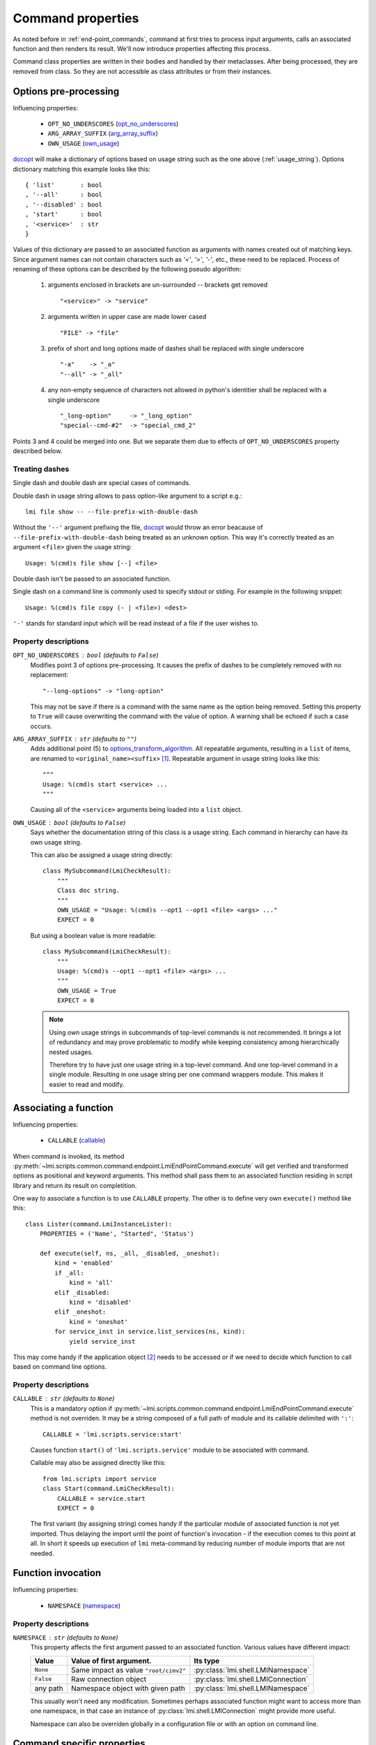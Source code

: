 .. _command_properties:

Command properties
==================

As noted before in :ref:`end-point_commands`, command at first tries to
process input arguments, calls an associated function and then renders its
result. We'll now introduce properties affecting this process.

Command class properties are written in their bodies and handled by their
metaclasses. After being processed, they are removed from class. So they are
not accessible as class attributes or from their instances.

.. _pre_processing_properties:

Options pre-processing
----------------------
Influencing properties:

    * ``OPT_NO_UNDERSCORES`` (opt_no_underscores_)
    * ``ARG_ARRAY_SUFFIX``   (arg_array_suffix_)
    * ``OWN_USAGE``          (own_usage_)

docopt_ will make a dictionary of options based on usage string such
as the one above (:ref:`usage_string`). Options dictionary matching this
example looks like this: ::

    { 'list'       : bool
    , '--all'      : bool
    , '--disabled' : bool
    , 'start'      : bool
    , '<service>'  : str
    }

Values of this dictionary are passed to an associated function as arguments
with names created out of matching keys. Since argument names can not contain
characters such as `'<'`, `'>'`, `'-'`, etc., these need to be replaced.
Process of renaming of these options can be described by the following pseudo
algorithm:

.. _options_transform_algorithm:

    1. arguments enclosed in brackets are un-surrounded -- brackets get
       removed ::

        "<service>" -> "service"

    2. arguments written in upper case are made lower cased ::

        "FILE" -> "file"

    3. prefix of short and long options made of dashes shall be replaced with
       single underscore ::

        "-a"    -> "_a"
        "--all" -> "_all"

    4. any non-empty sequence of characters not allowed in python's identitier
       shall be replaced with a single underscore ::

        "_long-option"     -> "_long_option"
        "special--cmd-#2"  -> "special_cmd_2"

Points 3 and 4 could be merged into one. But we separate them due to effects
of ``OPT_NO_UNDERSCORES`` property described below.

Treating dashes
~~~~~~~~~~~~~~~
Single dash and double dash are special cases of commands.

Double dash in usage string allows to pass option-like argument to a script
e.g.: ::

    lmi file show -- --file-prefix-with-double-dash

Without the ``'--'`` argument prefixing the file, docopt_ would throw an error
beacause of ``--file-prefix-with-double-dash`` being treated as an unknown
option. This way it's correctly treated as an argument ``<file>`` given the
usage string: ::

    Usage: %(cmd)s file show [--] <file>

Double dash isn't be passed to an associated function.

Single dash on a command line is commonly used to specify stdout or stding. For
example in the following snippet: ::

    Usage: %(cmd)s file copy (- | <file>) <dest>

``'-'`` stands for standard input which will be read instead of a file if the
user wishes to.

Property descriptions
~~~~~~~~~~~~~~~~~~~~~
.. _opt_no_underscores:

``OPT_NO_UNDERSCORES`` : ``bool`` (defaults to ``False``)
    Modifies point 3 of options pre-processing. It causes the prefix of dashes
    to be completely removed with no replacement: ::

        "--long-options" -> "long-option"

    This may not be save if there is a command with the same name as the
    option being removed. Setting this property to ``True`` will cause
    overwriting the command with the value of option. A warning shall be
    echoed if such a case occurs.

.. _arg_array_suffix:

``ARG_ARRAY_SUFFIX`` : ``str`` (defaults to ``""``)
    Adds additional point (5) to `options_transform_algorithm`_. All
    repeatable arguments, resulting in a ``list`` of items, are renamed to
    ``<original_name><suffix>`` [#]_. Repeatable argument in usage string
    looks like this: ::

        """
        Usage: %(cmd)s start <service> ...
        """

    Causing all of the ``<service>`` arguments being loaded into a ``list``
    object.

.. _own_usage:

``OWN_USAGE`` : ``bool`` (defaults to ``False``)
    Says whether the documentation string of this class is a usage string.
    Each command in hierarchy can have its own usage string.

    This can also be assigned a usage string directly: ::

        class MySubcommand(LmiCheckResult):
            """
            Class doc string.
            """
            OWN_USAGE = "Usage: %(cmd)s --opt1 --opt1 <file> <args> ..."
            EXPECT = 0

    But using a boolean value is more readable: ::

        class MySubcommand(LmiCheckResult):
            """
            Usage: %(cmd)s --opt1 --opt1 <file> <args> ...
            """
            OWN_USAGE = True
            EXPECT = 0

    .. note::
        
        Using own usage strings in subcommands of top-level commands is not
        recommended. It brings a lot of redundancy and may prove problematic
        to modify while keeping consistency among hierarchically nested
        usages.

        Therefore try to have just one usage string in a top-level command.
        And one top-level command in a single module. Resulting in one usage
        string per one command wrappers module. This makes it easier to read
        and modify.

.. _associating_a_function:

Associating a function
----------------------
Influencing properties:

    * ``CALLABLE`` (callable_)

When command is invoked, its method
:py:meth:`~lmi.scripts.common.command.endpoint.LmiEndPointCommand.execute` will
get verified and transformed options as positional and keyword arguments.
This method shall pass them to an associated function residing in script
library and return its result on completition.

One way to associate a function is to use ``CALLABLE`` property. The other
is to define very own ``execute()`` method like this: ::

    class Lister(command.LmiInstanceLister):
        PROPERTIES = ('Name', "Started", 'Status')

        def execute(self, ns, _all, _disabled, _oneshot):
            kind = 'enabled'
            if _all:
                kind = 'all'
            elif _disabled:
                kind = 'disabled'
            elif _oneshot:
                kind = 'oneshot'
            for service_inst in service.list_services(ns, kind):
                yield service_inst

This may come handy if the application object [#]_ needs to be accessed or
if we need to decide which function to call based on command line options.

.. _property_descriptions:

Property descriptions
~~~~~~~~~~~~~~~~~~~~~
.. _callable:

``CALLABLE`` : ``str`` (defaults to ``None``)
    This is a mandatory option if
    :py:meth:`~lmi.scripts.common.command.endpoint.LmiEndPointCommand.execute`
    method is not overriden. It may be a string composed of a full path of
    module and its callable delimited with ``':'``: ::

        CALLABLE = 'lmi.scripts.service:start'

    Causes function ``start()`` of ``'lmi.scripts.service'`` module to be
    associated with command.

    Callable may also be assigned directly like this: ::

        from lmi.scripts import service
        class Start(command.LmiCheckResult):
            CALLABLE = service.start
            EXPECT = 0

    The first variant (by assigning string) comes handy if the particular
    module of associated function is not yet imported. Thus delaying the
    import until the point of function's invocation - if the execution comes
    to this point at all. In short it speeds up execution of ``lmi``
    meta-command by reducing number of module imports that are not needed.

.. _function_invocation:

Function invocation
-------------------
Influencing properties:

    * ``NAMESPACE`` (namespace_)

Property descriptions
~~~~~~~~~~~~~~~~~~~~~

.. _namespace:

``NAMESPACE`` : ``str`` (defaults to ``None``)
    This property affects the first argument passed to an associated function.
    Various values have different impact:

    +-----------+---------------------------------------+-------------------------------------+
    | Value     | Value of first argument.              | Its type                            |
    +===========+=======================================+=====================================+
    | ``None``  | Same impact as value ``"root/cimv2"`` | :py:class:`lmi.shell.LMINamespace`  |
    +-----------+---------------------------------------+-------------------------------------+
    | ``False`` | Raw connection object                 | :py:class:`lmi.shell.LMIConnection` |
    +-----------+---------------------------------------+-------------------------------------+
    | any path  | Namespace object with given path      | :py:class:`lmi.shell.LMINamespace`  |
    +-----------+---------------------------------------+-------------------------------------+

    This usually won't need any modification. Sometimes perhaps associated
    function might want to access more than one namespace, in that case an
    instance of :py:class:`lmi.shell.LMIConnection` might provide more useful.

    Namespace can also be overriden globally in a configuration file or with
    an option on command line.

Command specific properties
---------------------------
Each command class can have its own specific properties. Let's take a look on
them.

``LmiCommandMultiplexer``
~~~~~~~~~~~~~~~~~~~~~~~~~
.. _commands:

``COMMANDS`` : ``dict`` (mandatory)
    Dictionary assigning subcommands to their names listed in usage string.
    Example follows: ::

        class MyCommand(LmiCommandMultiplexer):
            '''
            My command description.

            Usage: %(cmd)s mycommand (subcmd1 | subcmd2)
            '''
            COMMANDS = {'subcmd1' : Subcmd1, 'subcmd2' : Subcmd2}
            OWN_USAGE = True

    Where ``Subcmd1`` and ``Subcmd2`` are some other ``LmiBaseCommand``
    subclasses. Documentation string must be parseable with docopt_.

    ``COMMANDS`` property will be translated to
    :py:meth:`~lmi.scripts.common.command.multiplexer.LmiCommandMultiplexer.child_commands`
    class method by
    :py:class:`~lmi.scripts.common.command.meta.MultiplexerMetaClass`.

.. _lmi_lister_properties:

``LmiLister`` properties
~~~~~~~~~~~~~~~~~~~~~~~~
.. _columns:

``COLUMNS`` : ``tuple`` (mandatory)
    Column names. It's a tuple with name for each column. Each row of data
    shall then contain the same number of items as this tuple. If omitted,
    associated function is expected to provide them in the first row of
    returned list. It's translated to
    :py:meth:`~lmi.scripts.common.command.lister.LmiBaseListerCommand.get_columns`
    class method.

.. _lmi_instance_commands_properties:
.. _lmi_show_instance_properties:
.. _lmi_instance_lister_properties:

``LmiShowInstance`` and ``LmiInstanceLister`` properties
~~~~~~~~~~~~~~~~~~~~~~~~~~~~~~~~~~~~~~~~~~~~~~~~~~~~~~~~
These two classes expect, as a result of their associated function, an instance
or a list of instances of some CIM class. They take care of rendering them to
standard output. Thus their properties affect the way how their properties
are rendered. 

.. _properties:

``PROPERTIES`` : ``tuple``
    Property names in the same order as the properties shall be listed. Items
    of this tuple can take multiple forms:

    Property Name : ``str``
        Will be used for the name of column/property in output table and the
        same name will be used when obtaining the value from instance. Thus
        this form may be used only if the property name of instance can appear
        as a name of column.

    (Column Name, Property Name) : ``(str, str)``
        This pair allows to render value of property under different name
        (*Column Name*).

    (Column Name, getter) : ``(str, callable)``
        This way allows the value to be arbitrarily computed. The second
        item is a callable taking one and only argument -- the instance of
        class to be rendered.

    Example below shows different ways of rendering attributes for instances
    of ``LMI_Service`` CIM class: ::

        class Show(command.LmiShowInstance):
            CALLABLE = 'lmi.scripts.service:get_instance'
            PROPERTIES = (
                    'Name',
                    ('Enabled', lambda i: i.EnabledDefault == 2),
                    ('Active', 'Started'))

    First property will be shown with the same label as the name of property.
    Second one modifies the value of ``EnabledDefault`` from ``int`` to
    ``bool`` representing enabled state. The last one uses different label for
    property name ``Started``.

.. _dynamic_properties:

``DYNAMIC_PROPERTIES`` : ``bool`` (defaults to ``False``)
    Whether the associated function is expected to return the properties tuple
    itself. If ``True``, the result of associated function must be in form: ::

        (properties, data)

    Where ``properties`` have the same inscription and meaning as a
    ``PROPERTIES`` property of class.

    Otherwise, only the ``data`` is expected.

    .. note::
        Both :py:class:`~lmi.scripts.common.command.show.LmiShowInstance`
        and :py:class:`~lmi.scripts.common.command.lister.LmiInstanceLister`
        expect different ``data`` to be returned. See :ref:`lmi_show_instance`
        and :ref:`lmi_instance_lister` for more information.

.. note::

    Omitting both ``PROPERTIES`` and ``DYNAMIC_PROPERTIES`` makes the
    ``LmiShowInstance`` render all attributes of instance. For
    ``LmiInstanceLister`` this is not allowed, either ``DYNAMIC_PROPERTIES``
    must be ``True`` or ``PROPERTIES`` must be filled.


.. _lmi_check_result_properties:

``LmiCheckResult`` properties
~~~~~~~~~~~~~~~~~~~~~~~~~~~~~
This command typically does not produce any output if operation succeeds.
The operation succeeds if the result of associated function is
expected. There are more ways how to say what is an expected result.
One way is to use ``EXPECT`` property. The other is to provide very own
definition of ``check_result()`` method.

.. _expect:

``EXPECT``: (mandatory)
    Any value can be assigned to this property. This value is then expected
    to be returned by associated function. Unexpected result is treated
    as an error.

    A callable object assigned here has special meaning. This object must
    accept exactly two parameters:

        1. options - Dictionary with parsed command line options returned by
           docopt_ after being processed by
           :py:meth:`~lmi.scripts.common.command.endpoint.LmiEndPointCommand.transform_options`.
        2. result - Return value of associated function.

.. seealso::

    Docopt_ home page and its git: http://github.org/docopt/docopt.
    
-------------------------------------------------------------------------------

.. [#] Angle brackets here just mark the boundaries of name components. They
       have nothing to do with arguments.
.. [#] Application object is accessible through ``app`` property of each command instance.

.. ****************************************************************************

.. _CIM:            http://dmtf.org/standards/cim
.. _OpenLMI:        http://fedorahosted.org/openlmi/
.. _openlmi-tools:  http://fedorahosted.org/openlmi/wiki/shell
.. _docopt:         http://docopt.org/
.. _docopt-git:     http://github.org/docopt

